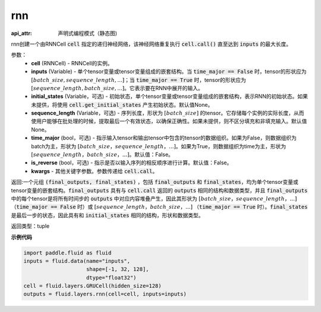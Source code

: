 .. _cn_api_fluid_layers_rnn:

rnn
-------------------------------



.. py:method:: paddle.fluid.layers.rnn(cell, inputs, initial_states=None, sequence_length=None, time_major=False, is_reverse=False, **kwargs)

:api_attr: 声明式编程模式（静态图)





    

rnn创建一个由RNNCell :code:`cell` 指定的递归神经网络，该神经网络重复执行 :code:`cell.call()` 直至达到 :code:`inputs` 的最大长度。

参数：
  - **cell** (RNNCell) - RNNCell的实例。
  - **inputs** (Variable) - 单个tensor变量或tensor变量组成的嵌套结构。当 :code:`time_major == False` 时，tensor的形状应为 :math:`[batch\_size, sequence\_length, ...]`；当 :code:`time_major == True` 时，tensor的形状应为 :math:`[sequence\_length, batch\_size, ...]`。它表示要在RNN中展开的输入。
  - **initial_states** (Variable，可选) - 初始状态，单个tensor变量或tensor变量组成的嵌套结构，表示RNN的初始状态。如果未提供，将使用 :code:`cell.get_initial_states` 产生初始状态。默认值None。
  - **sequence_length** (Variable，可选) - 序列长度，形状为 :math:`[batch\_size]` 的tensor。它存储每个实例的实际长度，从而使用户能够在批处理的时候，提取最后一个有效状态，以确保正确性。如果未提供，则不区分填充和非填充输入。默认值None。
  - **time_major** (bool，可选) - 指示输入tensor和输出tensor中包含的tensor的数据组织。如果为False，则数据组织为batch为主，形状为 :math:`[batch\_size，sequence\_length，...]`。如果为True，则数据组织为time为主，形状为 :math:`[sequence\_length，batch\_size，...]`。默认值：False。
  - **is_reverse** (bool，可选) - 指示是否以输入序列的相反顺序进行计算。默认值：False。
  - **kwargs** - 其他关键字参数。参数传递给 :code:`cell.call`。
  
返回:一个元组 :code:`(final_outputs, final_states)` ，包括 :code:`final_outputs` 和 :code:`final_states`，均为单个tensor变量或tensor变量的嵌套结构。:code:`final_outputs` 具有与 :code:`cell.call` 返回的 :code:`outputs` 相同的结构和数据类型，并且 :code:`final_outputs` 中的每个tensor是将所有时间步的 :code:`outputs` 中对应内容堆叠产生，因此其形状为 :math:`[batch\_size，sequence\_length，...]` （:code:`time_major == False` 时）或 :math:`[sequence\_length，batch\_size，...]` （:code:`time_major == True` 时）。:code:`final_states` 是最后一步的状态，因此具有和 :code:`initial_states` 相同的结构，形状和数据类型。

返回类型：tuple

**示例代码**
  
.. code-block:: python
            
  import paddle.fluid as fluid
  inputs = fluid.data(name="inputs",
                      shape=[-1, 32, 128],
                      dtype="float32")
  cell = fluid.layers.GRUCell(hidden_size=128)
  outputs = fluid.layers.rnn(cell=cell, inputs=inputs)

